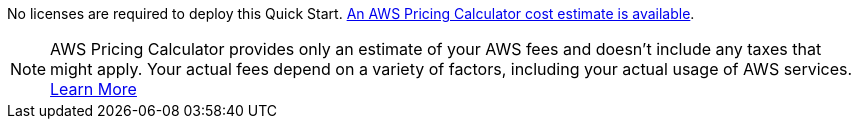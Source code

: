// Include details about any licenses and how to sign up. Provide links as appropriate. If no licenses are required, clarify that. The following paragraphs provide examples of details you can provide. Remove italics, and rephrase as appropriate.

No licenses are required to deploy this Quick Start. https://calculator.aws/#/estimate?id=31a5cbc66adab9af6a4b55f2dda6ca727fc6398f[An AWS Pricing Calculator cost estimate is available].

NOTE: AWS Pricing Calculator provides only an estimate of your AWS fees and doesn't include any taxes that might apply. Your actual fees depend on a variety of factors, including your actual usage of AWS services. https://aws.amazon.com/calculator/calculator-assumptions/[Learn More]

